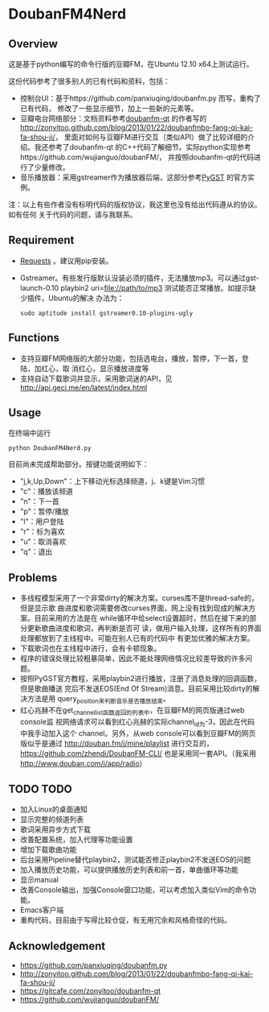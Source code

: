 * DoubanFM4Nerd
** Overview
这是基于python编写的命令行版的豆瓣FM，在Ubuntu 12.10 x64上测试运行。

这份代码参考了很多别人的已有代码和资料，包括：
- 控制台UI：基于https://github.com/panxiuqing/doubanfm.py 而写，重构了已有代码，
  修改了一些显示细节，加上一些新的元素等。
- 豆瓣电台网络部分：文档资料参考[[https://gitcafe.com/zonyitoo/doubanfm-qt][doubanfm-qt]] 的作者写的
  http://zonyitoo.github.com/blog/2013/01/22/doubanfmbo-fang-qi-kai-fa-shou-ji/，
  里面对如何与豆瓣FM进行交互（类似API）做了比较详细的介绍。我还参考了doubanfm-qt
  的C++代码了解细节。实际python实现参考https://github.com/wujianguo/doubanFM/，
  并按照doubanfm-qt的代码进行了少量修改。
- 音乐播放器：采用gstreamer作为播放器后端，这部分参考[[http://pygstdocs.berlios.de/][PyGST]] 的官方实例。

注：以上有些作者没有标明代码的版权协议，我这里也没有给出代码遵从的协议。如有任何
关于代码的问题，请与我联系。

** Requirement
- [[http://python-requests.org/][Requests]] 。建议用pip安装。
- Gstreamer。有些发行版默认没装必须的插件，无法播放mp3。可以通过gst-launch-0.10
  playbin2 uri=file://path/to/mp3 测试能否正常播放。如提示缺少插件，Ubuntu的解决
  办法为：
  : sudo aptitude install gstreamer0.10-plugins-ugly

** Functions
- 支持豆瓣FM网络版的大部分功能，包括选电台，播放，暂停，下一首，登陆，加红心，取
  消红心，显示播放进度等
- 支持自动下载歌词并显示，采用歌词迷的API，见
  http://api.geci.me/en/latest/index.html

** Usage
在终端中运行
: python DoubanFM4Nerd.py

目前尚未完成帮助部分。按键功能说明如下：
- "j,k,Up,Down"：上下移动光标选择频道，j、k键是Vim习惯
- "c"：播放该频道
- "n"：下一首
- "p"：暂停/播放
- "l"：用户登陆
- "r"：标为喜欢
- "u"：取消喜欢
- "q"：退出
 
** Problems
- 多线程模型采用了一个非常dirty的解决方案。curses库不是thread-safe的，但是显示歌
  曲进度和歌词需要修改curses界面，网上没有找到现成的解决方案。目前采用的方法是在
  while循环中给select设置超时，然后在接下来的部分更新歌曲进度和歌词，再判断是否可
  读，做用户输入处理，这样所有的界面处理都放到了主线程中。可能在别人已有的代码中
  有更加优雅的解决方案。
- 下载歌词也在主线程中进行，会有卡顿现象。
- 程序的错误处理比较粗暴简单，因此不能处理网络情况比较差导致的许多问题。
- 按照PyGST官方教程，采用playbin2进行播放，注册了消息处理的回调函数，但是歌曲播送
  完后不发送EOS(End Of Stream)消息。目前采用比较dirty的解决方法是用
  query_position来判断音乐是否播放结束。
- 红心兆赫不在get_channel_list函数返回的列表中，在豆瓣FM的网页版通过web console监
  视网络请求可以看到红心兆赫的实际channel_id为-3，因此在代码中我手动加入这个
  channel。另外，从web console可以看到豆瓣FM的网页版似乎是通过
  http://douban.fm/j/mine/playlist 进行交互的，
  https://github.com/zhendi/DoubanFM-CLI/ 也是采用同一套API。（我采用
  http://www.douban.com/j/app/radio）
  
** TODO TODO
- 加入Linux的桌面通知
- 显示完整的频道列表
- 歌词采用异步方式下载
- 改善配置系统，加入代理等功能设置
- 增加下载歌曲功能
- 后台采用Pipeline替代playbin2，测试能否修正playbin2不发送EOS的问题
- 加入播放历史功能，可以提供播放历史列表和前一首，单曲循环等功能
- 显示manual
- 改善Console输出，加强Console窗口功能，可以考虑加入类似Vim的命令功能。
- Emacs客户端
- 重构代码，目前由于写得比较仓促，有无用冗余和风格奇怪的代码。

** Acknowledgement
- https://github.com/panxiuqing/doubanfm.py
- http://zonyitoo.github.com/blog/2013/01/22/doubanfmbo-fang-qi-kai-fa-shou-ji/
- https://gitcafe.com/zonyitoo/doubanfm-qt
- https://github.com/wujianguo/doubanFM/
